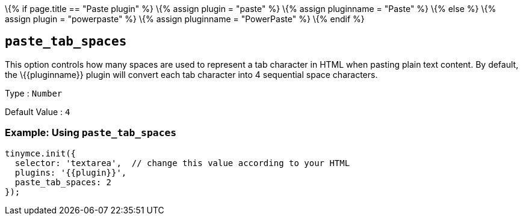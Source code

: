 \{% if page.title == "Paste plugin" %} \{% assign plugin = "paste" %} \{% assign pluginname = "Paste" %} \{% else %} \{% assign plugin = "powerpaste" %} \{% assign pluginname = "PowerPaste" %} \{% endif %}

== `+paste_tab_spaces+`

This option controls how many spaces are used to represent a tab character in HTML when pasting plain text content. By default, the \{\{pluginname}} plugin will convert each tab character into 4 sequential space characters.

Type : `+Number+`

Default Value : `+4+`

=== Example: Using `+paste_tab_spaces+`

[source,js]
----
tinymce.init({
  selector: 'textarea',  // change this value according to your HTML
  plugins: '{{plugin}}',
  paste_tab_spaces: 2
});
----
